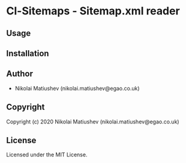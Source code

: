 * Cl-Sitemaps  - Sitemap.xml reader

** Usage

** Installation

** Author

+ Nikolai Matiushev (nikolai.matiushev@egao.co.uk)

** Copyright

Copyright (c) 2020 Nikolai Matiushev (nikolai.matiushev@egao.co.uk)

** License

Licensed under the MIT License.

